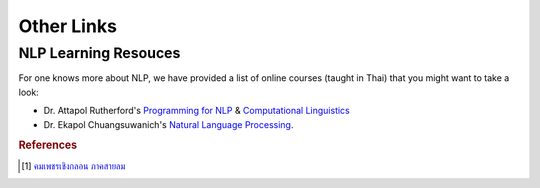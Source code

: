 Other Links
===========

NLP Learning Resouces
^^^^^^^^^^^^^^^^^^^^^

For one knows more about NLP, we have provided a list of online courses
(taught in Thai) that you might want to take a look:

- Dr. Attapol Rutherford's `Programming for NLP <https://attapol.github.io/programming/>`_ & `Computational Linguistics <https://attapol.github.io/compling/>`_
- Dr. Ekapol Chuangsuwanich's `Natural Language Processing <https://www.youtube.com/playlist?list=PLcBOyD1N1T-NP11DsVK9XcN54rvfGBb96>`_.

.. rubric:: References

.. [#komped] `คมเพชรเชิงกลอน ภาคสายลม <https://github.com/PyThaiNLP/corpus-komped-poem-windy-part>`_